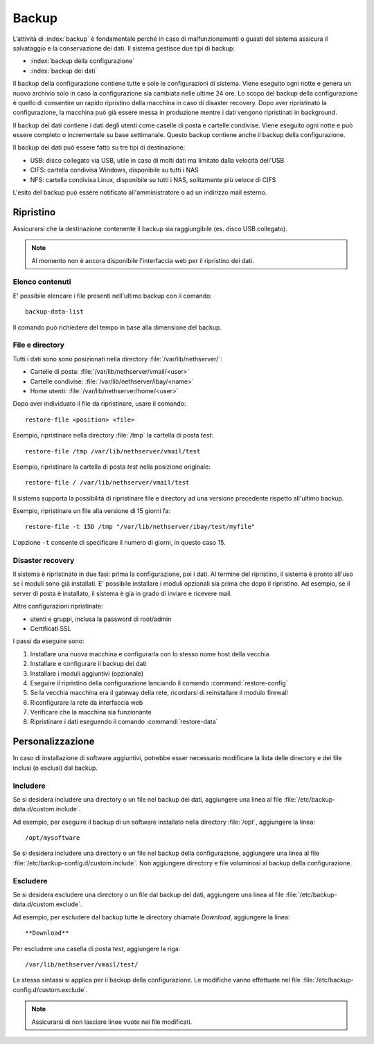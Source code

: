 ======
Backup
======

L’attività di :index:`backup` è fondamentale perché in caso di malfunzionamenti o
guasti del sistema assicura il salvataggio e la conservazione dei dati.
Il sistema gestisce due tipi di backup:

* :index:`backup della configurazione`
* :index:`backup dei dati`

Il backup della configurazione contiene tutte e sole le configurazioni di sistema.
Viene eseguito ogni notte e genera un nuovo archivio solo in caso la configurazione sia cambiata nelle ultime 24 ore.
Lo scopo del backup della configurazione è quello di consentire un rapido ripristino della macchina in caso di disaster recovery.
Dopo aver ripristinato la configurazione, la macchina può già essere messa in produzione mentre i dati vengono ripristinati in background.

Il backup dei dati contiene i dati degli utenti come caselle di posta e cartelle condivise. 
Viene eseguito ogni notte e può essere completo o incrementale su base settimanale.
Questo backup contiene anche il backup della configurazione.

Il backup dei dati può essere fatto su tre tipi di destinazione:

* USB: disco collegato via USB, utile in caso di molti dati ma limitato dalla velocità dell'USB
* CIFS: cartella condivisa Windows, disponibile su tutti i NAS  
* NFS: cartella condivisa Linux, disponibile su tutti i NAS, solitamente più veloce di CIFS


L'esito del backup può essere notificato all'amministratore o ad un indirizzo mail esterno.


Ripristino
==========

Assicurarsi che la destinazione contenente il backup sia raggiungibile (es. disco USB collegato).

.. note:: Al momento non è ancora disponibile l'interfaccia web per il ripristino dei dati.

Elenco contenuti
----------------

E' possibile elencare i file presenti nell'ultimo backup con il comando: ::

 backup-data-list

Il comando può richiedere del tempo in base alla dimensione del backup.

File e directory
----------------

Tutti i dati sono sono posizionati nella directory :file:`/var/lib/nethserver/`:

* Cartelle di posta: :file:`/var/lib/nethserver/vmail/<user>`
* Cartelle condivise: :file:`/var/lib/nethserver/ibay/<name>`
* Home utenti: :file:`/var/lib/nethserver/home/<user>`

Dopo aver individuato il file da ripristinare, usare il comando: ::

  restore-file <position> <file>

Esempio, ripristinare nella directory :file:`/tmp` la cartella di posta *test*: ::

  restore-file /tmp /var/lib/nethserver/vmail/test

Esempio, ripristinare la cartella di posta *test* nella posizione originale: ::

  restore-file / /var/lib/nethserver/vmail/test


Il sistema supporta la possibilità di ripristinare file e directory ad una versione
precedente rispetto all'ultimo backup.

Esempio, ripristinare un file alla versione di 15 giorni fa: ::

  restore-file -t 15D /tmp "/var/lib/nethserver/ibay/test/myfile" 

L'opzione ``-t`` consente di specificare il numero di giorni, in questo caso 15.


Disaster recovery
-----------------

Il sistema è ripristinato in due fasi: prima la configurazione, poi i dati.
Al termine del ripristino, il sistema è pronto all'uso se i moduli sono già installati.
E' possibile installare i moduli opzionali sia prima che dopo il ripristino. 
Ad esempio, se il server di posta è installato, il sistema è già in grado di inviare e ricevere mail.

Altre configurazioni ripristinate:

* utenti e gruppi, inclusa la password di root/admin
* Certificati SSL

I passi da eseguire sono:

1. Installare una nuova macchina e configurarla con lo stesso nome host della vecchia
2. Installare e configurare il backup dei dati
3. Installare i moduli aggiuntivi (opzionale)
4. Eseguire il ripristino della configurazione lanciando il comando :command:`restore-config`
5. Se la vecchia macchina era il gateway della rete, ricordarsi di reinstallare il modulo firewall
6. Riconfigurare la rete da interfaccia web
7. Verificare che la macchina sia funzionante
8. Ripristinare i dati eseguendo il comando :command:`restore-data`

.. _backup_customization-section:

Personalizzazione
=================

In caso di installazione di software aggiuntivi, potrebbe esser necessario modificare
la lista delle directory e dei file inclusi (o esclusi) dal backup.

Includere
---------

Se si desidera includere una directory o un file nel backup dei dati, aggiungere una linea
al file :file:`/etc/backup-data.d/custom.include`.

Ad esempio, per eseguire il backup di un software installato nella directory :file:`/opt`, aggiungere la linea: ::

  /opt/mysoftware

Se si desidera includere una directory o un file nel backup della configurazione, aggiungere una linea
al file :file:`/etc/backup-config.d/custom.include`.
Non aggiungere directory e file voluminosi al backup della configurazione.

Escludere
---------

Se si desidera escludere una directory o un file dal backup dei dati, aggiungere una linea
al file :file:`/etc/backup-data.d/custom.exclude`.

Ad esempio, per escludere dal backup tutte le directory chiamate *Download*, aggiungere la linea: ::

  **Download**

Per escludere una casella di posta *test*, aggiungere la riga: ::

  /var/lib/nethserver/vmail/test/ 


La stessa sintassi si applica per il backup della configurazione. Le modifiche vanno effettuate nel file
:file:`/etc/backup-config.d/custom.exclude`.


.. note:: Assicurarsi di non lasciare linee vuote nei file modificati.

